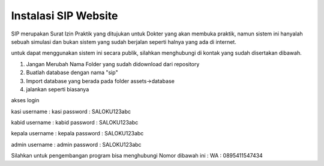 #####################
Instalasi SIP Website
#####################
SIP merupakan Surat Izin Praktik yang ditujukan untuk Dokter yang akan
membuka praktik, namun sistem ini hanyalah sebuah simulasi dan bukan
sistem yang sudah berjalan seperti halnya yang ada di internet.

untuk dapat menggunakan sistem ini secara publik, silahkan menghubungi
di kontak yang sudah disertakan dibawah.


1. Jangan Merubah Nama Folder yang sudah didownload dari repository
2. Buatlah database dengan nama "sip"
3. Import database yang berada pada folder assets->database
4. jalankan seperti biasanya

akses login

kasi
username : kasi
password : SALOKU123abc

kabid
username : kabid
password : SALOKU123abc

kepala
username : kepala
password : SALOKU123abc

admin
username : admin
password : SALOKU123abc

Silahkan untuk pengembangan program bisa menghubungi Nomor dibawah ini :
WA : 0895411547434
